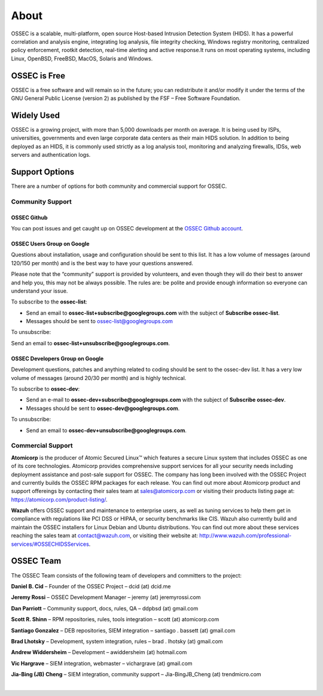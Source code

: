 =====
About
=====

OSSEC is a scalable, multi-platform, open source Host-based Intrusion Detection System (HIDS).
It has a powerful correlation and analysis engine, integrating log analysis, file integrity
checking, Windows registry monitoring, centralized policy enforcement, rootkit detection,
real-time alerting and active response.It runs on most operating systems, including Linux,
OpenBSD, FreeBSD, MacOS, Solaris and Windows.

OSSEC is Free
~~~~~~~~~~~~~

OSSEC is a free software and will remain so in the future; you can redistribute it and/or
modify it under the terms of the GNU General Public License (version 2) as published by the
FSF – Free Software Foundation.

Widely Used
~~~~~~~~~~~

OSSEC is a growing project, with more than 5,000 downloads per month on average. It is being
used by ISPs, universities, governments and even large corporate data centers as their main
HIDS solution. In addition to being deployed as an HIDS, it is commonly used strictly as a
log analysis tool, monitoring and analyzing firewalls, IDSs, web servers and authentication
logs.

Support Options
~~~~~~~~~~~~~~~
There are a number of options for both community and commercial support for OSSEC.

Community Support
-----------------

OSSEC Github
^^^^^^^^^^^^

You can post issues and get caught up on OSSEC development at the `OSSEC Github account <https://github.com/ossec/ossec-hids>`_.

OSSEC Users Group on Google
^^^^^^^^^^^^^^^^^^^^^^^^^^^

Questions about installation, usage and configuration should be sent to this list. It has a low volume of messages
(around 120/150 per month) and is the best way to have your questions answered.

Please note that the “community” support is provided by volunteers, and even though they will do their best to answer
and help you, this may not be always possible. The rules are: be polite and provide enough information so everyone can
understand your issue.

To subscribe to the **ossec-list**:

* Send an email to **ossec-list+subscribe@googlegroups.com** with the subject of **Subscribe ossec-list**.
* Messages should be sent to ossec-list@googlegroups.com

To unsubscribe:

Send an email to **ossec-list+unsubscribe@googlegroups.com**.

OSSEC Developers Group on Google
^^^^^^^^^^^^^^^^^^^^^^^^^^^^^^^^

Development questions, patches and anything related to coding should be sent to the ossec-dev list. It has a
very low volume of messages (around 20/30 per month) and is highly technical.

To subscribe to **ossec-dev**:

* Send an e-mail to **ossec-dev+subscribe@googlegroups.com** with the subject of **Subscribe ossec-dev**.
* Messages should be sent to **ossec-dev@googlegroups.com**.

To unsubscribe:

* Send an email to **ossec-dev+unsubscribe@googlegroups.com**.


Commercial Support
------------------

**Atomicorp** is the producer of Atomic Secured Linux™ which features a secure Linux system that 
includes OSSEC as one of its core technologies.  Atomicorp provides comprehensive support services 
for all your security needs including deployment assistance and post-sale support for OSSEC. The 
company has long been involved with the OSSEC Project and currently builds the OSSEC RPM packages 
for each release. You can find out more about Atomicorp product and support offereings by contacting 
their sales team at sales@atomicorp.com or visiting their products listing page at: 
`<https://atomicorp.com/product-listing/>`_.

**Wazuh** offers OSSEC support and maintenance to enterprise users, as well as tuning services to 
help them get in compliance with regulations like PCI DSS or HIPAA, or security benchmarks like 
CIS. Wazuh also currently build and maintain the OSSEC installers for Linux Debian and Ubuntu 
distributions. You can find out more about these services reaching the sales team at contact@wazuh.com, 
or visiting their website at: `<http://www.wazuh.com/professional-services/#OSSEC HIDS Services>`_.


OSSEC Team
~~~~~~~~~~

The OSSEC Team consists of the following team of developers and committers to the project:

**Daniel B. Cid** – Founder of the OSSEC Project – dcid (at) dcid.me

**Jeremy Rossi** – OSSEC Development Manager – jeremy (at) jeremyrossi.com

**Dan Parriott** – Community support, docs, rules, QA – ddpbsd (at) gmail.com

**Scott R. Shinn** – RPM repositories, rules, tools integration – scott (at) atomicorp.com

**Santiago Gonzalez** – DEB repositories, SIEM integration  – santiago . bassett (at) gmail.com

**Brad Lhotsky** – Development, system integration, rules – brad . lhotsky (at) gmail.com

**Andrew Widdersheim** – Development – awiddersheim (at) hotmail.com

**Vic Hargrave** – SIEM integration, webmaster – vichargrave (at) gmail.com

**Jia-Bing (JB) Cheng** – SIEM integration, community support – Jia-BingJB_Cheng (at) trendmicro.com

|
